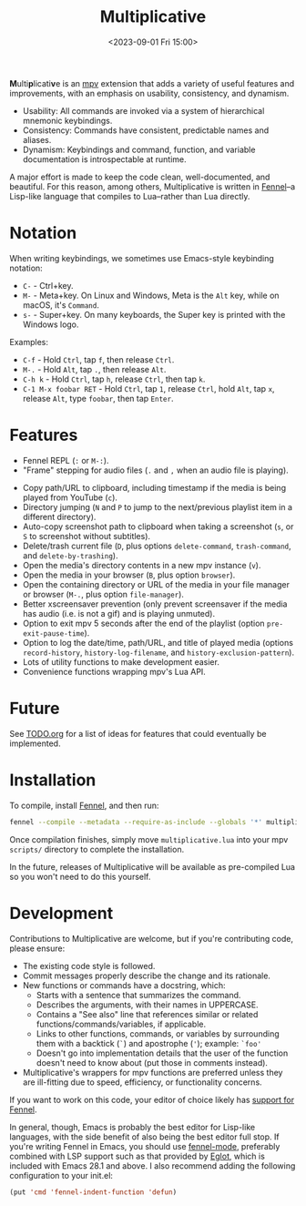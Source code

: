 #+TITLE: Multiplicative
#+DESCRIPTION: Multiply the power of mpv.
#+DATE: <2023-09-01 Fri 15:00>

@@html:<b>@@M@@html:</b>@@ulti@@html:<b>@@p@@html:</b>@@licati@@html:<b>@@v@@html:</b>@@e is an [[https://mpv.io][mpv]] extension that adds a variety of useful features and improvements, with an emphasis on usability, consistency, and dynamism.

- Usability: All commands are invoked via a system of hierarchical mnemonic keybindings.
- Consistency: Commands have consistent, predictable names and aliases.
- Dynamism: Keybindings and command, function, and variable documentation is introspectable at runtime.

A major effort is made to keep the code clean, well-documented, and beautiful. For this reason, among others, Multiplicative is written in [[https://fennel-lang.org][Fennel]]--a Lisp-like language that compiles to Lua--rather than Lua directly.

* Notation
# FIX: maybe don't use Emacs style notation and just use the same notation that mpv does in input.conf instead?
When writing keybindings, we sometimes use Emacs-style keybinding notation:

- ~C-~ - Ctrl+key.
- ~M-~ - Meta+key. On Linux and Windows, Meta is the ~Alt~ key, while on macOS, it's ~Command~.
- ~s-~ - Super+key. On many keyboards, the Super key is printed with the Windows logo.

Examples:
- ~C-f~ - Hold ~Ctrl~, tap ~f~, then release ~Ctrl~.
- ~M-.~ - Hold ~Alt~, tap ~.~, then release ~Alt~.
- ~C-h k~ - Hold ~Ctrl~, tap ~h~, release ~Ctrl~, then tap ~k~.
- ~C-1 M-x foobar RET~ - Hold ~Ctrl~, tap ~1~, release ~Ctrl~, hold ~Alt~, tap ~x~, release ~Alt~, type ~foobar~, then tap ~Enter~.

* Features
- Fennel REPL (~:~ or ~M-:~).
- "Frame" stepping for audio files (~.~ and ~,~ when an audio file is playing).
# FIX: finish implementing youtube url timestamp functionality
- Copy path/URL to clipboard, including timestamp if the media is being played from YouTube (~c~).
- Directory jumping (~N~ and ~P~ to jump to the next/previous playlist item in a different directory).
- Auto-copy screenshot path to clipboard when taking a screenshot (~s~, or ~S~ to screenshot without subtitles).
- Delete/trash current file (~D~, plus options ~delete-command~, ~trash-command~, and ~delete-by-trashing~).
- Open the media's directory contents in a new mpv instance (~v~).
- Open the media in your browser (~B~, plus option ~browser~).
- Open the containing directory or URL of the media in your file manager or browser (~M-.~, plus option ~file-manager~).
- Better xscreensaver prevention (only prevent screensaver if the media has audio (i.e. is not a gif) and is playing unmuted).
- Option to exit mpv 5 seconds after the end of the playlist (option ~pre-exit-pause-time~).
- Option to log the date/time, path/URL, and title of played media (options ~record-history~, ~history-log-filename~, and ~history-exclusion-pattern~).
- Lots of utility functions to make development easier.
- Convenience functions wrapping mpv's Lua API.

* Future
See [[file:doc/TODO.org][TODO.org]] for a list of ideas for features that could eventually be implemented.

* Installation
To compile, install [[https://fennel-lang.org][Fennel]], and then run:

#+begin_src sh
fennel --compile --metadata --require-as-include --globals '*' multiplicative.fnl >multiplicative.lua
#+end_src

Once compilation finishes, simply move ~multiplicative.lua~ into your mpv ~scripts/~ directory to complete the installation.

In the future, releases of Multiplicative will be available as pre-compiled Lua so you won't need to do this yourself.

* Development
Contributions to Multiplicative are welcome, but if you're contributing code, please ensure:

- The existing code style is followed.
- Commit messages properly describe the change and its rationale.
- New functions or commands have a docstring, which:
  - Starts with a sentence that summarizes the command.
  - Describes the arguments, with their names in UPPERCASE.
  - Contains a "See also" line that references similar or related functions/commands/variables, if applicable.
  - Links to other functions, commands, or variables by surrounding them with a backtick (~`~) and apostrophe (~'~); example: ~`foo'~
  - Doesn't go into implementation details that the user of the function doesn't need to know about (put those in comments instead).
- Multiplicative's wrappers for mpv functions are preferred unless they are ill-fitting due to speed, efficiency, or functionality concerns.

If you want to work on this code, your editor of choice likely has [[https://wiki.fennel-lang.org/Editors][support for Fennel]].

In general, though, Emacs is probably the best editor for Lisp-like languages, with the side benefit of also being the best editor full stop. If you're writing Fennel in Emacs, you should use [[https://git.sr.ht/~technomancy/fennel-mode][fennel-mode]], preferably combined with LSP support such as that provided by [[https://www.gnu.org/software/emacs/manual/html_mono/eglot.html][Eglot]], which is included with Emacs 28.1 and above. I also recommend adding the following configuration to your init.el:

#+begin_src emacs-lisp
  (put 'cmd 'fennel-indent-function 'defun)
#+end_src
